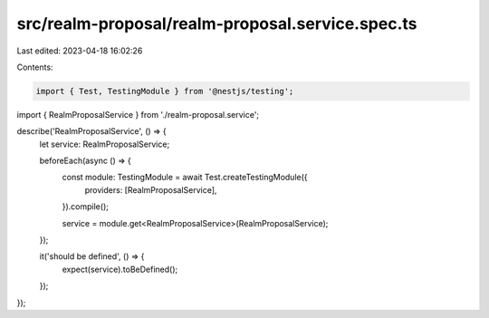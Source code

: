 src/realm-proposal/realm-proposal.service.spec.ts
=================================================

Last edited: 2023-04-18 16:02:26

Contents:

.. code-block:: ts

    import { Test, TestingModule } from '@nestjs/testing';

import { RealmProposalService } from './realm-proposal.service';

describe('RealmProposalService', () => {
  let service: RealmProposalService;

  beforeEach(async () => {
    const module: TestingModule = await Test.createTestingModule({
      providers: [RealmProposalService],
    }).compile();

    service = module.get<RealmProposalService>(RealmProposalService);
  });

  it('should be defined', () => {
    expect(service).toBeDefined();
  });
});


